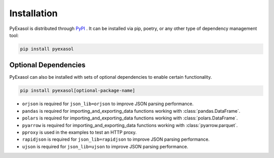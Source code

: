 .. _installation-pyexasol:

Installation
================

PyExasol is distributed through `PyPI <https://pypi.org/project/pyexasol/>`_ . It can be installed via pip, poetry, or any other type of dependency management tool:

.. code-block:: bash

   pip install pyexasol


Optional Dependencies
------------------------

PyExasol can also be installed with sets of optional dependencies to enable certain functionality.

.. code-block:: bash

   pip install pyexasol[optional-package-name]

- ``orjson`` is required for ``json_lib=orjson`` to improve JSON parsing performance.
- ``pandas`` is required for importing_and_exporting_data functions working with :class:`pandas.DataFrame`.
- ``polars`` is required for importing_and_exporting_data functions working with :class:`polars.DataFrame`.
- ``pyarrow`` is required for importing_and_exporting_data functions working with :class:`pyarrow.parquet`.
- ``pproxy`` is used in the examples to test an HTTP proxy.
- ``rapidjson`` is required for ``json_lib=rapidjson`` to improve JSON parsing performance.
- ``ujson`` is required for ``json_lib=ujson`` to improve JSON parsing performance.
